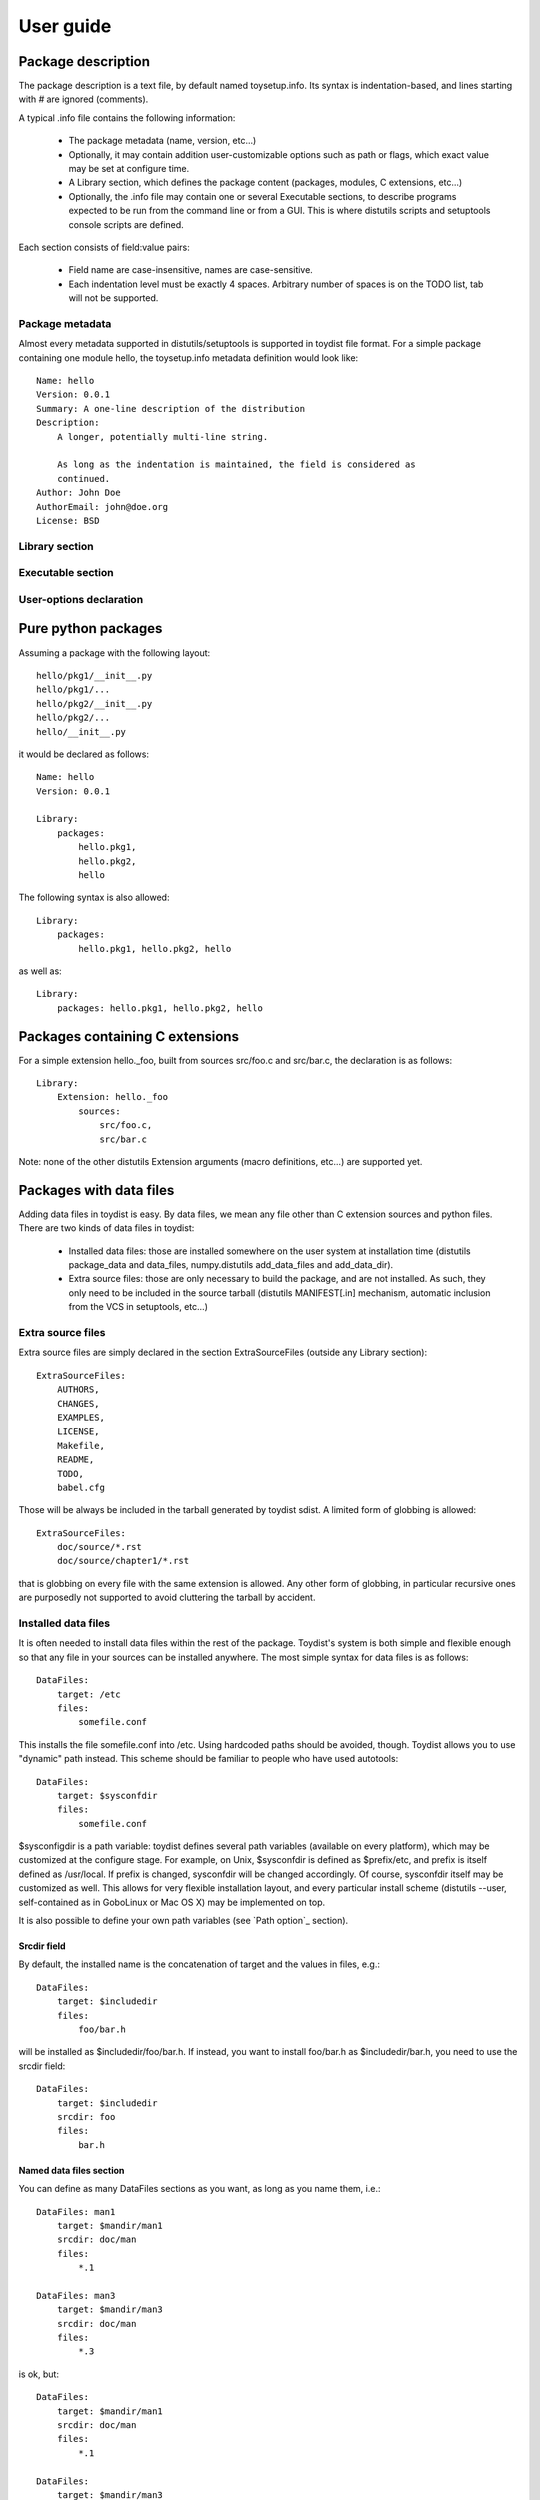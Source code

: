 ==========
User guide
==========

Package description
===================

The package description is a text file, by default named toysetup.info. Its
syntax is indentation-based, and lines starting with `#` are ignored (comments).

A typical .info file contains the following information:

    * The package metadata (name, version, etc...)
    * Optionally, it may contain addition user-customizable options such as
      path or flags, which exact value may be set at configure time.
    * A Library section, which defines the package content (packages, modules,
      C extensions, etc...)
    * Optionally, the .info file may contain one or several Executable
      sections, to describe programs expected to be run from the command line
      or from a GUI. This is where distutils scripts and setuptools console
      scripts are defined.

Each section consists of field:value pairs:

    * Field name are case-insensitive, names are case-sensitive.
    * Each indentation level must be exactly 4 spaces. Arbitrary number of
      spaces is on the TODO list, tab will not be supported.

Package metadata
----------------

Almost every metadata supported in distutils/setuptools is supported in toydist
file format. For a simple package containing one module hello, the
toysetup.info metadata definition would look like::

    Name: hello
    Version: 0.0.1
    Summary: A one-line description of the distribution
    Description:
        A longer, potentially multi-line string.

        As long as the indentation is maintained, the field is considered as
        continued.
    Author: John Doe
    AuthorEmail: john@doe.org
    License: BSD

Library section
---------------

Executable section
------------------

User-options declaration
------------------------

Pure python packages
====================

Assuming a package with the following layout::

    hello/pkg1/__init__.py
    hello/pkg1/...
    hello/pkg2/__init__.py
    hello/pkg2/...
    hello/__init__.py

it would be declared as follows::

    Name: hello
    Version: 0.0.1

    Library:
        packages:
            hello.pkg1,
            hello.pkg2,
            hello

The following syntax is also allowed::

    Library:
        packages:
            hello.pkg1, hello.pkg2, hello

as well as::

    Library:
        packages: hello.pkg1, hello.pkg2, hello

Packages containing C extensions
================================

For a simple extension hello._foo, built from sources src/foo.c and src/bar.c,
the declaration is as follows::

    Library:
        Extension: hello._foo
            sources:
                src/foo.c,
                src/bar.c

Note: none of the other distutils Extension arguments (macro definitions,
etc...) are supported yet.

Packages with data files
========================

Adding data files in toydist is easy. By data files, we mean any file other
than C extension sources and python files. There are two kinds of data files in toydist:

    * Installed data files: those are installed somewhere on the user system at
      installation time (distutils package_data and data_files, numpy.distutils
      add_data_files and add_data_dir).
    * Extra source files: those are only necessary to build the package, and
      are not installed. As such, they only need to be included in the source
      tarball (distutils MANIFEST[.in] mechanism, automatic inclusion from the
      VCS in setuptools, etc...)

Extra source files
------------------

Extra source files are simply declared in the section ExtraSourceFiles (outside
any Library section)::

    ExtraSourceFiles:
        AUTHORS,
        CHANGES,
        EXAMPLES,
        LICENSE,
        Makefile,
        README,
        TODO,
        babel.cfg

Those will be always be included in the tarball generated by toydist sdist. A
limited form of globbing is allowed::

    ExtraSourceFiles:
        doc/source/*.rst
        doc/source/chapter1/*.rst

that is globbing on every file with the same extension is allowed. Any other
form of globbing, in particular recursive ones are purposedly not supported to
avoid cluttering the tarball by accident.

Installed data files
--------------------

It is often needed to install data files within the rest of the package.
Toydist's system is both simple and flexible enough so that any file in your
sources can be installed anywhere. The most simple syntax for data files is as
follows::

    DataFiles:
        target: /etc
        files:
            somefile.conf

This installs the file somefile.conf into /etc. Using hardcoded paths should be
avoided, though. Toydist allows you to use "dynamic" path instead. This scheme
should be familiar to people who have used autotools::

    DataFiles:
        target: $sysconfdir
        files:
            somefile.conf

$sysconfigdir is a path variable: toydist defines several path variables
(available on every platform), which may be customized at the configure stage.
For example, on Unix, $sysconfdir is defined as $prefix/etc, and prefix is
itself defined as /usr/local. If prefix is changed, sysconfdir will be changed
accordingly. Of course, sysconfdir itself may be customized as well. This
allows for very flexible installation layout, and every particular install
scheme (distutils --user, self-contained as in GoboLinux or Mac OS X) may be
implemented on top.

It is also possible to define your own path variables (see `Path option`_
section).

Srcdir field
~~~~~~~~~~~~

By default, the installed name is the concatenation of target and the values in
files, e.g.::

    DataFiles:
        target: $includedir
        files:
            foo/bar.h

will be installed as $includedir/foo/bar.h. If instead, you want to install
foo/bar.h as $includedir/bar.h, you need to use the srcdir field::

    DataFiles:
        target: $includedir
        srcdir: foo
        files:
            bar.h

Named data files section
~~~~~~~~~~~~~~~~~~~~~~~~

You can define as many DataFiles sections as you want, as long as you name
them, i.e.::

    DataFiles: man1
        target: $mandir/man1
        srcdir: doc/man
        files:
            *.1

    DataFiles: man3
        target: $mandir/man3
        srcdir: doc/man
        files:
            *.3

is ok, but::

    DataFiles:
        target: $mandir/man1
        srcdir: doc/man
        files:
            *.1

    DataFiles:
        target: $mandir/man3
        srcdir: doc/man
        files:
            *.3

is not.

TODO.

Adding custom path options
--------------------------

Conditionals
------------

Adding custom flags
-------------------

.. _sphinx: http://sphinx.pocoo.org
